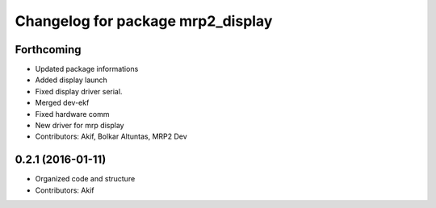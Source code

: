 ^^^^^^^^^^^^^^^^^^^^^^^^^^^^^^^^^^
Changelog for package mrp2_display
^^^^^^^^^^^^^^^^^^^^^^^^^^^^^^^^^^

Forthcoming
-----------
* Updated package informations
* Added display launch
* Fixed display driver serial.
* Merged dev-ekf
* Fixed hardware comm
* New driver for mrp display
* Contributors: Akif, Bolkar Altuntas, MRP2 Dev

0.2.1 (2016-01-11)
------------------
* Organized code and structure
* Contributors: Akif
